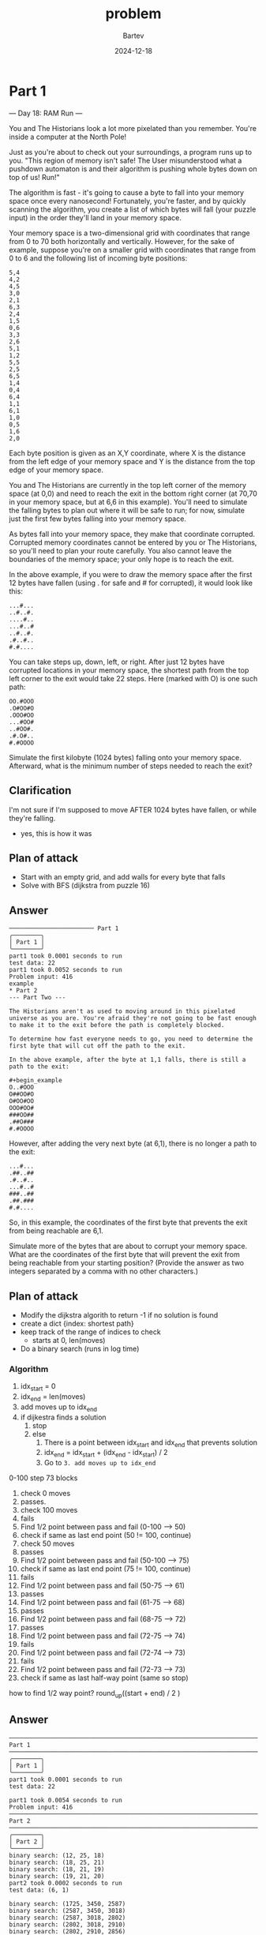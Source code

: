 #+title: problem
#+author: Bartev
#+date: 2024-12-18
* Part 1

--- Day 18: RAM Run ---

You and The Historians look a lot more pixelated than you remember. You're inside a computer at the North Pole!

Just as you're about to check out your surroundings, a program runs up to you. "This region of memory isn't safe! The User misunderstood what a pushdown automaton is and their algorithm is pushing whole bytes down on top of us! Run!"

The algorithm is fast - it's going to cause a byte to fall into your memory space once every nanosecond! Fortunately, you're faster, and by quickly scanning the algorithm, you create a list of which bytes will fall (your puzzle input) in the order they'll land in your memory space.

Your memory space is a two-dimensional grid with coordinates that range from 0 to 70 both horizontally and vertically. However, for the sake of example, suppose you're on a smaller grid with coordinates that range from 0 to 6 and the following list of incoming byte positions:

#+begin_example
5,4
4,2
4,5
3,0
2,1
6,3
2,4
1,5
0,6
3,3
2,6
5,1
1,2
5,5
2,5
6,5
1,4
0,4
6,4
1,1
6,1
1,0
0,5
1,6
2,0
#+end_example
Each byte position is given as an X,Y coordinate, where X is the distance from the left edge of your memory space and Y is the distance from the top edge of your memory space.

You and The Historians are currently in the top left corner of the memory space (at 0,0) and need to reach the exit in the bottom right corner (at 70,70 in your memory space, but at 6,6 in this example). You'll need to simulate the falling bytes to plan out where it will be safe to run; for now, simulate just the first few bytes falling into your memory space.

As bytes fall into your memory space, they make that coordinate corrupted. Corrupted memory coordinates cannot be entered by you or The Historians, so you'll need to plan your route carefully. You also cannot leave the boundaries of the memory space; your only hope is to reach the exit.

In the above example, if you were to draw the memory space after the first 12 bytes have fallen (using . for safe and # for corrupted), it would look like this:

#+begin_example
...#...
..#..#.
....#..
...#..#
..#..#.
.#..#..
#.#....
#+end_example
You can take steps up, down, left, or right. After just 12 bytes have corrupted locations in your memory space, the shortest path from the top left corner to the exit would take 22 steps. Here (marked with O) is one such path:

#+begin_example
OO.#OOO
.O#OO#O
.OOO#OO
...#OO#
..#OO#.
.#.O#..
#.#OOOO
#+end_example
Simulate the first kilobyte (1024 bytes) falling onto your memory space. Afterward, what is the minimum number of steps needed to reach the exit?
** Clarification
I'm not sure if I'm supposed to move AFTER 1024 bytes have fallen, or while they're falling.
- yes, this is how it was
** Plan of attack
- Start with an empty grid, and add walls for every byte that falls
- Solve with BFS (dijkstra from puzzle 16)

** Answer

#+begin_example
──────────────────────── Part 1
╭────────╮
│ Part 1 │
╰────────╯
part1 took 0.0001 seconds to run
test data: 22
part1 took 0.0052 seconds to run
Problem input: 416
example
* Part 2
--- Part Two ---

The Historians aren't as used to moving around in this pixelated universe as you are. You're afraid they're not going to be fast enough to make it to the exit before the path is completely blocked.

To determine how fast everyone needs to go, you need to determine the first byte that will cut off the path to the exit.

In the above example, after the byte at 1,1 falls, there is still a path to the exit:

#+begin_example
O..#OOO
O##OO#O
O#OO#OO
OOO#OO#
###OO##
.##O###
#.#OOOO
#+end_example
However, after adding the very next byte (at 6,1), there is no longer a path to the exit:

#+begin_example
...#...
.##..##
.#..#..
...#..#
###..##
.##.###
#.#....
#+end_example

So, in this example, the coordinates of the first byte that prevents the exit from being reachable are 6,1.

Simulate more of the bytes that are about to corrupt your memory space. What are the coordinates of the first byte that will prevent the exit from being reachable from your starting position? (Provide the answer as two integers separated by a comma with no other characters.)
** Plan of attack
- Modify the dijkstra algorith to return -1 if no solution is found
- create a dict {index: shortest path}
- keep track of the range of indices to check
  - starts at 0, len(moves)
- Do a binary search (runs in log time)
*** Algorithm
1. idx_start = 0
2. idx_end = len(moves)
3. add moves up to idx_end
4. if dijkestra finds a solution
   1. stop
   2. else
      1. There is a point between idx_start and idx_end that prevents solution
      2. idx_end = idx_start + (idx_end - idx_start) / 2
      3. Go to =3. add moves up to idx_end=



0-100
step 73 blocks

1. check 0 moves
2. passes.
3. check 100 moves
4. fails
5. Find 1/2 point between pass and fail (0-100 --> 50)
6. check if same as last end point (50 != 100, continue)
7. check 50 moves
8. passes
9. Find 1/2 point between pass and fail (50-100 --> 75)
10. check if same as last end point (75 != 100, continue)
12. fails
13. Find 1/2 point between pass and fail (50-75 --> 61)
14. passes
15. Find 1/2 point between pass and fail (61-75 --> 68)
16. passes
17. Find 1/2 point between pass and fail (68-75 --> 72)
18. passes
19. Find 1/2 point between pass and fail (72-75 --> 74)
20. fails
21. Find 1/2 point between pass and fail (72-74 --> 73)
22. fails
23. Find 1/2 point between pass and fail (72-73 --> 73)
24. check if same as last half-way point (same so stop)

how to find 1/2 way point?
round_up((start + end) / 2 )
** Answer

#+begin_example
────────────────────────────────────────────────────────────────────────────────────────── Part 1 ───────────────────────────────────────────────────────────────────────────────────────────
╭────────╮
│ Part 1 │
╰────────╯
part1 took 0.0001 seconds to run
test data: 22

part1 took 0.0054 seconds to run
Problem input: 416
────────────────────────────────────────────────────────────────────────────────────────── Part 2 ───────────────────────────────────────────────────────────────────────────────────────────
╭────────╮
│ Part 2 │
╰────────╯
binary search: (12, 25, 18)
binary search: (18, 25, 21)
binary search: (18, 21, 19)
binary search: (19, 21, 20)
part2 took 0.0002 seconds to run
test data: (6, 1)

binary search: (1725, 3450, 2587)
binary search: (2587, 3450, 3018)
binary search: (2587, 3018, 2802)
binary search: (2802, 3018, 2910)
binary search: (2802, 2910, 2856)
binary search: (2856, 2910, 2883)
binary search: (2856, 2883, 2869)
binary search: (2856, 2869, 2862)
binary search: (2862, 2869, 2865)
binary search: (2865, 2869, 2867)
binary search: (2867, 2869, 2868)
part2 took 0.0168 seconds to run
Problem input: (50, 23)
#+end_example
